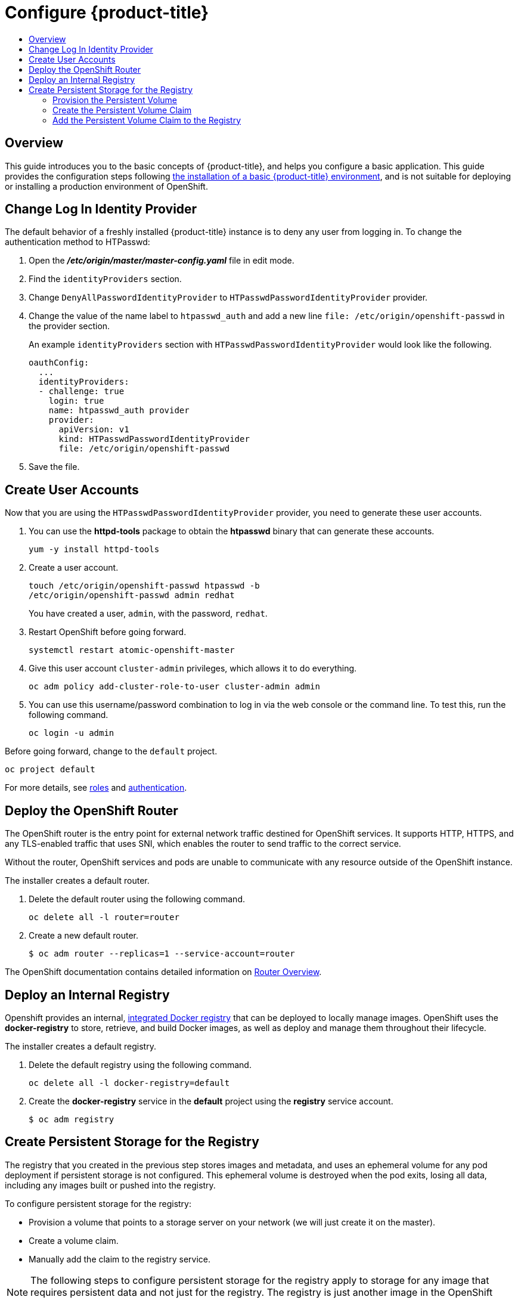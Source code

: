 [[getting-started-configure-openshift]]
= Configure {product-title}
:data-uri:
:experimental:
:toc: macro
:toc-title:
:prewrap!:

toc::[]

[[configure-overview]]
== Overview

This guide introduces you to the basic concepts of {product-title}, and helps
you configure a basic application. This guide provides the configuration steps
following
xref:../getting_started/install_openshift.adoc#getting-started-install-openshift[the
installation of a basic {product-title} environment], and is not suitable for
deploying or installing a production environment of OpenShift.

[[change-log-in-identity-provider]]
== Change Log In Identity Provider

The default behavior of a freshly installed {product-title} instance is to deny
any user from logging in. To change the authentication method to HTPasswd:

. Open the *_/etc/origin/master/master-config.yaml_* file in edit mode.
. Find the `identityProviders` section.
. Change
`DenyAllPasswordIdentityProvider` to `HTPasswdPasswordIdentityProvider`
provider.
. Change the value of the name label to `htpasswd_auth` and add a
new line `file: /etc/origin/openshift-passwd` in the provider section.
+
An example `identityProviders` section with `HTPasswdPasswordIdentityProvider`
would look like the following.
+
----
oauthConfig:
  ...
  identityProviders:
  - challenge: true
    login: true
    name: htpasswd_auth provider
    provider:
      apiVersion: v1
      kind: HTPasswdPasswordIdentityProvider
      file: /etc/origin/openshift-passwd
----

. Save the file.

[[create-user-accounts]]
== Create User Accounts

Now that you are using the `HTPasswdPasswordIdentityProvider` provider, you
need to generate these user accounts.

. You can use the *httpd-tools* package to obtain the *htpasswd* binary that can
generate these accounts.
+
----
yum -y install httpd-tools
----

. Create a user account.
+
----
touch /etc/origin/openshift-passwd htpasswd -b
/etc/origin/openshift-passwd admin redhat
----
+
You have created a user, `admin`, with the password, `redhat`.

. Restart OpenShift before going forward.
+
----
systemctl restart atomic-openshift-master
----

. Give this user account `cluster-admin` privileges, which allows it to do
everything.
+
----
oc adm policy add-cluster-role-to-user cluster-admin admin
----

. You can use this username/password combination to log in via the web
console or the command line. To test this, run the following command.
+
----
oc login -u admin
----

Before going forward, change to the `default` project.

----
oc project default
----

For more details, see
xref:../admin_guide/manage_rbac.adoc#admin-guide-manage-rbac[roles]
and
xref:../install_config/configuring_authentication.adoc#install-config-configuring-authentication[authentication].

[[deploy-router]]
== Deploy the OpenShift Router

The OpenShift router is the entry point for external network traffic destined
for OpenShift services. It supports HTTP, HTTPS, and any TLS-enabled traffic
that uses SNI, which enables the router to send traffic to the correct service.

Without the router, OpenShift services and pods are unable to communicate with
any resource outside of the OpenShift instance.

The installer creates a default router.

. Delete the default router using the following command.
+
----
oc delete all -l router=router
----

. Create a new default router.
+
----
$ oc adm router --replicas=1 --service-account=router
----

The OpenShift documentation contains detailed information on
xref:../install_config/router/index.adoc#install-config-router-overview[Router Overview].

[[deploy-internal-registry]]
== Deploy an Internal Registry

Openshift provides an internal, xref:../architecture/infrastructure_components/image_registry.adoc#integrated-openshift-registry[integrated Docker registry] that can be deployed
to locally manage images. OpenShift uses the *docker-registry* to store,
retrieve, and build Docker images, as well as deploy and manage them throughout
their lifecycle.

The installer creates a default registry.

. Delete the default registry using the following command.
+
----
oc delete all -l docker-registry=default
----

. Create the *docker-registry* service in the *default* project using the
*registry* service account.
+
----
$ oc adm registry
----

[[create-persistent-storage-for-registry]]
== Create Persistent Storage for the Registry

The registry that you created in the previous step stores images and metadata,
and uses an ephemeral volume for any pod deployment if persistent storage is not
configured. This ephemeral volume is destroyed when the pod exits, losing all
data, including any images built or pushed into the registry.

To configure persistent storage for the registry:

* Provision a volume that points to a storage server on your network (we will just
create it on the master).
* Create a volume claim.
* Manually add the claim to the registry service.

NOTE: The following steps to configure persistent storage for the registry apply
to storage for any image that requires persistent data and not just for the
registry. The registry is just another image in the OpenShift environment.

[[provision-persistent-volume]]
=== Provision the Persistent Volume

. Create a registry volume file on your master, as shown here, and call it
*_registry-volume.yaml_*.
+
[subs="verbatim,macros"]
----
apiVersion: v1
kind: PersistentVolume
metadata:
  name: pass:quotes[_registry-volume_]
spec:
  capacity:
    storage: pass:quotes[_3Gi_]
  accessModes:
  - ReadWriteMany
  nfs:
    path: /root/storage
    server: master.openshift.example.com
----
+
The folder *_/root/storage_* must exist. Make sure to change the server entry to
point to your master.

. Create the registry persistent volume in OpenShift.
+
----
$ oc create -f registry-volume.yaml
----

[[create-persistent-volume-claim]]
=== Create the Persistent Volume Claim

Create a claim to bind the persistent volume created earlier. This claim is what
ties the registry service to the persistent volume.

. Create another file called *_registry-volume-claim.yaml_*.
+
[subs="verbatim,macros"]
----
apiVersion: v1
kind: PersistentVolumeClaim
metadata:
  name: pass:quotes[_registry-volume-claim_]
spec:
  accessModes:
    - ReadWriteMany
  resources:
    requests:
      storage: 3Gi
----

. Create the claim.
+
----
$ oc create -f registry-volume-claim.yaml
----

You have now created the Persistent Volume and the Persistent Volume Claim, and
now need to add this claim to the registry.

[[add-claim-to-registry]]
=== Add the Persistent Volume Claim to the Registry

[subs="verbatim,macros"]
----
$ oc volume dc/docker-registry --add --overwrite -t persistentVolumeClaim --claim-name=pass:quotes[_registry-volume-claim_] --name=registry-storage
----

The *docker-registry* will now use the 3 GB persistent volume created for
storing image and metadata.

